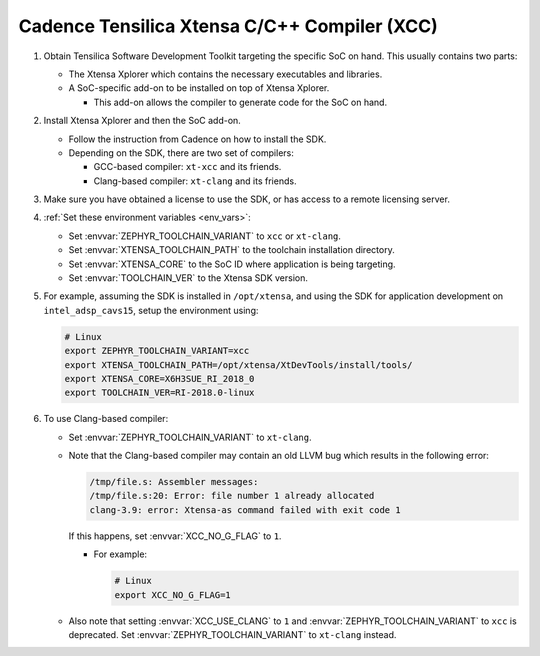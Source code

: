 .. _toolchain_cadence_xcc:

Cadence Tensilica Xtensa C/C++ Compiler (XCC)
#############################################

#. Obtain Tensilica Software Development Toolkit targeting the specific SoC
   on hand. This usually contains two parts:

   * The Xtensa Xplorer which contains the necessary executables and
     libraries.

   * A SoC-specific add-on to be installed on top of Xtensa Xplorer.

     * This add-on allows the compiler to generate code for the SoC on hand.

#. Install Xtensa Xplorer and then the SoC add-on.

   * Follow the instruction from Cadence on how to install the SDK.

   * Depending on the SDK, there are two set of compilers:

     * GCC-based compiler: ``xt-xcc`` and its friends.

     * Clang-based compiler: ``xt-clang`` and its friends.

#. Make sure you have obtained a license to use the SDK, or has access to
   a remote licensing server.

#. :ref:`Set these environment variables <env_vars>`:

   * Set :envvar:`ZEPHYR_TOOLCHAIN_VARIANT` to ``xcc`` or ``xt-clang``.
   * Set :envvar:`XTENSA_TOOLCHAIN_PATH` to the toolchain installation
     directory.
   * Set :envvar:`XTENSA_CORE` to the SoC ID where application is being
     targeting.
   * Set :envvar:`TOOLCHAIN_VER` to the Xtensa SDK version.

#. For example, assuming the SDK is installed in ``/opt/xtensa``, and
   using the SDK for application development on ``intel_adsp_cavs15``,
   setup the environment using:

   .. code-block:: console

      # Linux
      export ZEPHYR_TOOLCHAIN_VARIANT=xcc
      export XTENSA_TOOLCHAIN_PATH=/opt/xtensa/XtDevTools/install/tools/
      export XTENSA_CORE=X6H3SUE_RI_2018_0
      export TOOLCHAIN_VER=RI-2018.0-linux

#. To use Clang-based compiler:

   * Set :envvar:`ZEPHYR_TOOLCHAIN_VARIANT` to ``xt-clang``.

   * Note that the Clang-based compiler may contain an old LLVM bug which
     results in the following error:

     .. code-block:: console

        /tmp/file.s: Assembler messages:
        /tmp/file.s:20: Error: file number 1 already allocated
        clang-3.9: error: Xtensa-as command failed with exit code 1

     If this happens, set :envvar:`XCC_NO_G_FLAG` to ``1``.

     * For example:

       .. code-block:: console

          # Linux
          export XCC_NO_G_FLAG=1

   * Also note that setting :envvar:`XCC_USE_CLANG` to ``1`` and
     :envvar:`ZEPHYR_TOOLCHAIN_VARIANT` to ``xcc`` is deprecated.
     Set :envvar:`ZEPHYR_TOOLCHAIN_VARIANT` to ``xt-clang`` instead.
